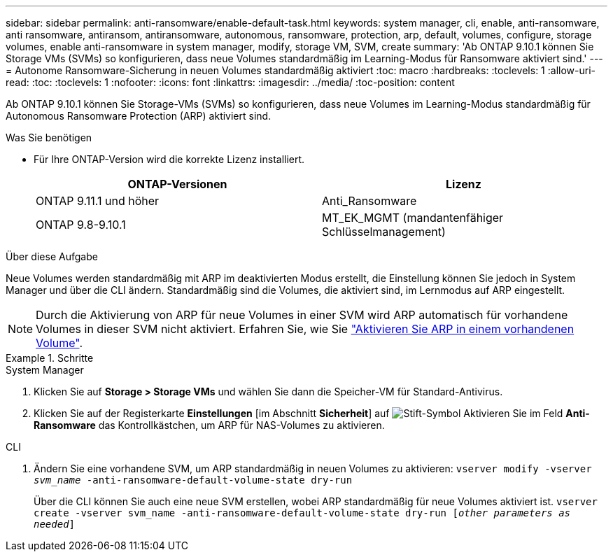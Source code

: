 ---
sidebar: sidebar 
permalink: anti-ransomware/enable-default-task.html 
keywords: system manager, cli, enable, anti-ransomware, anti ransomware, antiransom, antiransomware, autonomous, ransomware, protection, arp, default, volumes, configure, storage volumes, enable anti-ransomware in system manager, modify, storage VM, SVM, create 
summary: 'Ab ONTAP 9.10.1 können Sie Storage VMs (SVMs) so konfigurieren, dass neue Volumes standardmäßig im Learning-Modus für Ransomware aktiviert sind.' 
---
= Autonome Ransomware-Sicherung in neuen Volumes standardmäßig aktiviert
:toc: macro
:hardbreaks:
:toclevels: 1
:allow-uri-read: 
:toc: 
:toclevels: 1
:nofooter: 
:icons: font
:linkattrs: 
:imagesdir: ../media/
:toc-position: content


[role="lead"]
Ab ONTAP 9.10.1 können Sie Storage-VMs (SVMs) so konfigurieren, dass neue Volumes im Learning-Modus standardmäßig für Autonomous Ransomware Protection (ARP) aktiviert sind.

.Was Sie benötigen
* Für Ihre ONTAP-Version wird die korrekte Lizenz installiert.
+
[cols="2*"]
|===
| ONTAP-Versionen | Lizenz 


 a| 
ONTAP 9.11.1 und höher
 a| 
Anti_Ransomware



 a| 
ONTAP 9.8-9.10.1
 a| 
MT_EK_MGMT (mandantenfähiger Schlüsselmanagement)

|===


.Über diese Aufgabe
Neue Volumes werden standardmäßig mit ARP im deaktivierten Modus erstellt, die Einstellung können Sie jedoch in System Manager und über die CLI ändern. Standardmäßig sind die Volumes, die aktiviert sind, im Lernmodus auf ARP eingestellt.

[NOTE]
====
Durch die Aktivierung von ARP für neue Volumes in einer SVM wird ARP automatisch für vorhandene Volumes in dieser SVM nicht aktiviert. Erfahren Sie, wie Sie link:enable-task.html["Aktivieren Sie ARP in einem vorhandenen Volume"].

====
.Schritte
[role="tabbed-block"]
====
.System Manager
--
. Klicken Sie auf *Storage > Storage VMs* und wählen Sie dann die Speicher-VM für Standard-Antivirus.
. Klicken Sie auf der Registerkarte *Einstellungen* [im Abschnitt *Sicherheit*] auf image:icon_pencil.gif["Stift-Symbol"] Aktivieren Sie im Feld *Anti-Ransomware* das Kontrollkästchen, um ARP für NAS-Volumes zu aktivieren.


--
.CLI
--
. Ändern Sie eine vorhandene SVM, um ARP standardmäßig in neuen Volumes zu aktivieren:
`vserver modify -vserver _svm_name_ -anti-ransomware-default-volume-state dry-run`
+
Über die CLI können Sie auch eine neue SVM erstellen, wobei ARP standardmäßig für neue Volumes aktiviert ist.
`vserver create -vserver svm_name -anti-ransomware-default-volume-state dry-run [_other parameters as needed_]`



--
====